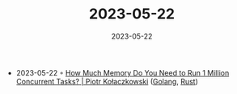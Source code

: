 :PROPERTIES:
:ID:       ae9e9770-76a0-4dd2-ab84-9826188960e4
:END:
#+TITLE: 2023-05-22
#+DATE: 2023-05-22
#+FILETAGS: journal

- 2023-05-22 ◦ [[https://pkolaczk.github.io/memory-consumption-of-async/][How Much Memory Do You Need to Run 1 Million Concurrent Tasks? | Piotr Kołaczkowski]] ([[id:b2831721-165d-4943-a41a-da770d96be41][Golang]], [[id:cdf2a03e-f080-4e6f-8636-7c0f582d91fc][Rust]])
